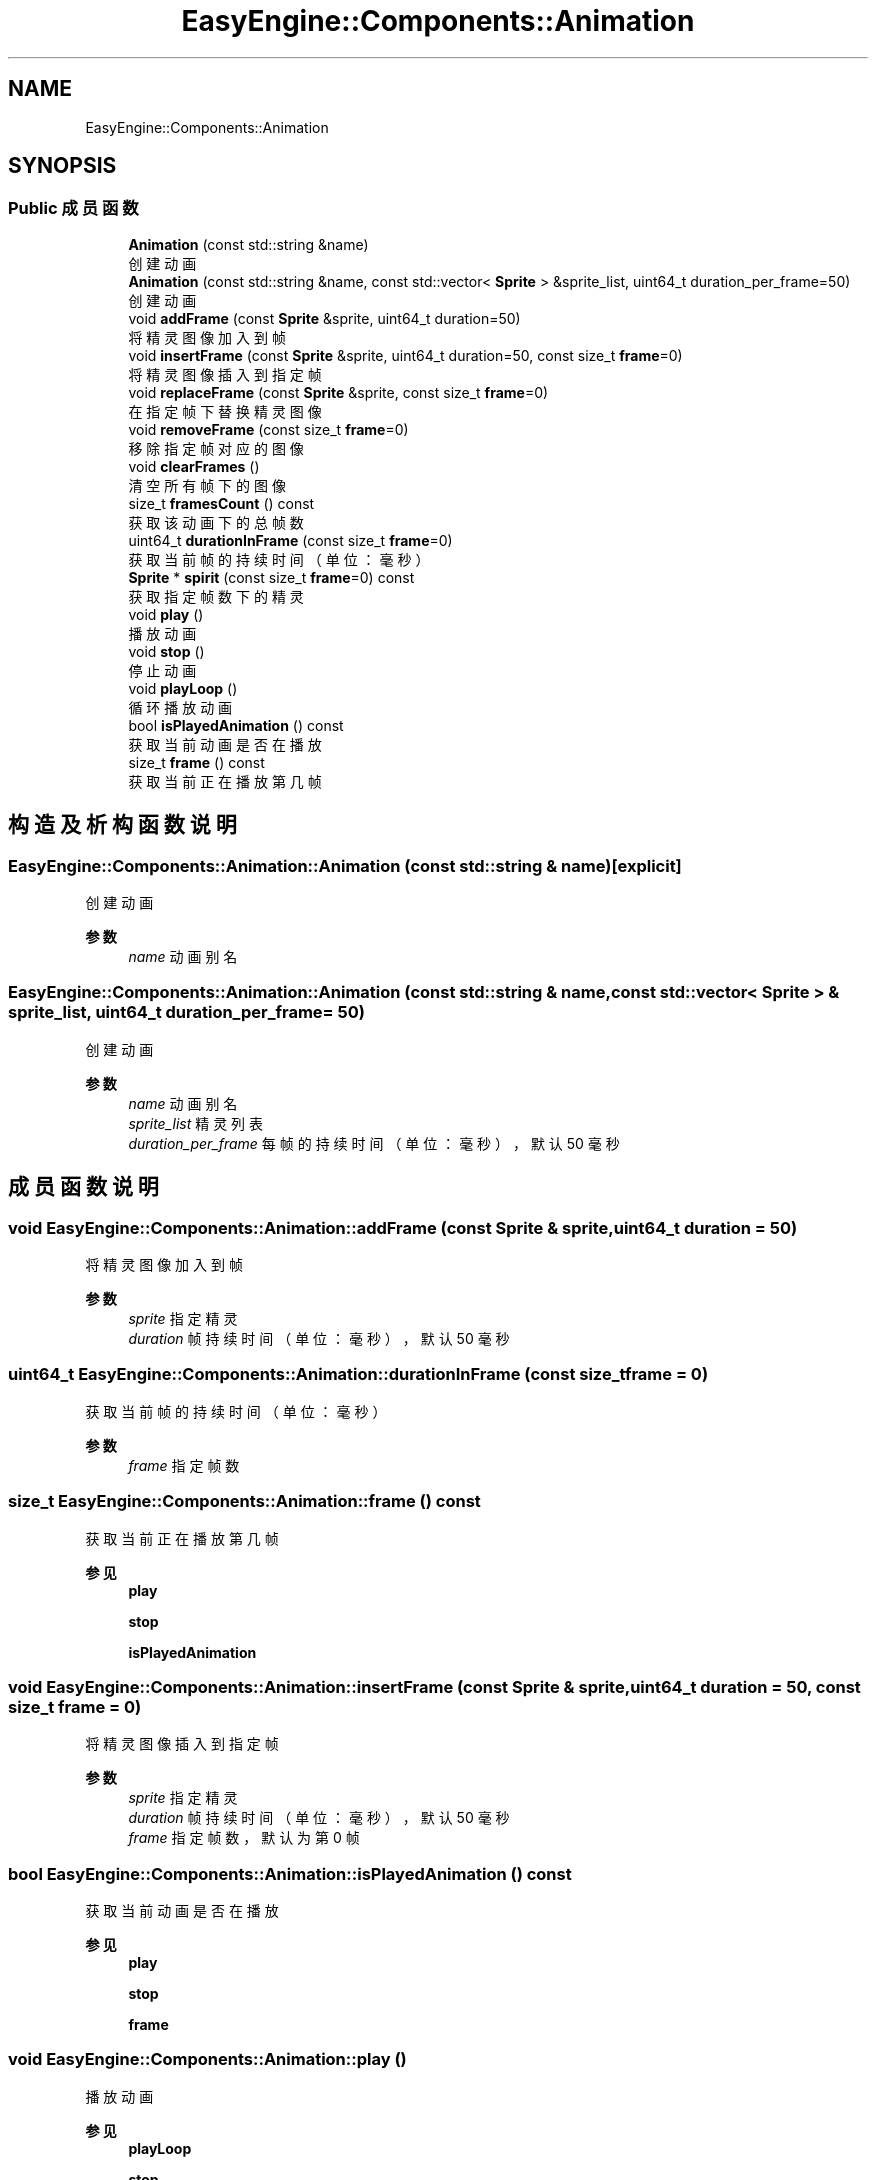 .TH "EasyEngine::Components::Animation" 3 "Version 0.1.1-beta" "Easy Engine" \" -*- nroff -*-
.ad l
.nh
.SH NAME
EasyEngine::Components::Animation
.SH SYNOPSIS
.br
.PP
.SS "Public 成员函数"

.in +1c
.ti -1c
.RI "\fBAnimation\fP (const std::string &name)"
.br
.RI "创建动画 "
.ti -1c
.RI "\fBAnimation\fP (const std::string &name, const std::vector< \fBSprite\fP > &sprite_list, uint64_t duration_per_frame=50)"
.br
.RI "创建动画 "
.ti -1c
.RI "void \fBaddFrame\fP (const \fBSprite\fP &sprite, uint64_t duration=50)"
.br
.RI "将精灵图像加入到帧 "
.ti -1c
.RI "void \fBinsertFrame\fP (const \fBSprite\fP &sprite, uint64_t duration=50, const size_t \fBframe\fP=0)"
.br
.RI "将精灵图像插入到指定帧 "
.ti -1c
.RI "void \fBreplaceFrame\fP (const \fBSprite\fP &sprite, const size_t \fBframe\fP=0)"
.br
.RI "在指定帧下替换精灵图像 "
.ti -1c
.RI "void \fBremoveFrame\fP (const size_t \fBframe\fP=0)"
.br
.RI "移除指定帧对应的图像 "
.ti -1c
.RI "void \fBclearFrames\fP ()"
.br
.RI "清空所有帧下的图像 "
.ti -1c
.RI "size_t \fBframesCount\fP () const"
.br
.RI "获取该动画下的总帧数 "
.ti -1c
.RI "uint64_t \fBdurationInFrame\fP (const size_t \fBframe\fP=0)"
.br
.RI "获取当前帧的持续时间（单位：毫秒） "
.ti -1c
.RI "\fBSprite\fP * \fBspirit\fP (const size_t \fBframe\fP=0) const"
.br
.RI "获取指定帧数下的精灵 "
.ti -1c
.RI "void \fBplay\fP ()"
.br
.RI "播放动画 "
.ti -1c
.RI "void \fBstop\fP ()"
.br
.RI "停止动画 "
.ti -1c
.RI "void \fBplayLoop\fP ()"
.br
.RI "循环播放动画 "
.ti -1c
.RI "bool \fBisPlayedAnimation\fP () const"
.br
.RI "获取当前动画是否在播放 "
.ti -1c
.RI "size_t \fBframe\fP () const"
.br
.RI "获取当前正在播放第几帧 "
.in -1c
.SH "构造及析构函数说明"
.PP 
.SS "EasyEngine::Components::Animation::Animation (const std::string & name)\fR [explicit]\fP"

.PP
创建动画 
.PP
\fB参数\fP
.RS 4
\fIname\fP 动画别名 
.RE
.PP

.SS "EasyEngine::Components::Animation::Animation (const std::string & name, const std::vector< \fBSprite\fP > & sprite_list, uint64_t duration_per_frame = \fR50\fP)"

.PP
创建动画 
.PP
\fB参数\fP
.RS 4
\fIname\fP 动画别名 
.br
\fIsprite_list\fP 精灵列表 
.br
\fIduration_per_frame\fP 每帧的持续时间（单位：毫秒），默认 50 毫秒 
.RE
.PP

.SH "成员函数说明"
.PP 
.SS "void EasyEngine::Components::Animation::addFrame (const \fBSprite\fP & sprite, uint64_t duration = \fR50\fP)"

.PP
将精灵图像加入到帧 
.PP
\fB参数\fP
.RS 4
\fIsprite\fP 指定精灵 
.br
\fIduration\fP 帧持续时间（单位：毫秒），默认 50 毫秒 
.RE
.PP

.SS "uint64_t EasyEngine::Components::Animation::durationInFrame (const size_t frame = \fR0\fP)"

.PP
获取当前帧的持续时间（单位：毫秒） 
.PP
\fB参数\fP
.RS 4
\fIframe\fP 指定帧数 
.RE
.PP

.SS "size_t EasyEngine::Components::Animation::frame () const"

.PP
获取当前正在播放第几帧 
.PP
\fB参见\fP
.RS 4
\fBplay\fP 

.PP
\fBstop\fP 

.PP
\fBisPlayedAnimation\fP 
.RE
.PP

.SS "void EasyEngine::Components::Animation::insertFrame (const \fBSprite\fP & sprite, uint64_t duration = \fR50\fP, const size_t frame = \fR0\fP)"

.PP
将精灵图像插入到指定帧 
.PP
\fB参数\fP
.RS 4
\fIsprite\fP 指定精灵 
.br
\fIduration\fP 帧持续时间（单位：毫秒），默认 50 毫秒 
.br
\fIframe\fP 指定帧数，默认为第 0 帧 
.RE
.PP

.SS "bool EasyEngine::Components::Animation::isPlayedAnimation () const"

.PP
获取当前动画是否在播放 
.PP
\fB参见\fP
.RS 4
\fBplay\fP 

.PP
\fBstop\fP 

.PP
\fBframe\fP 
.RE
.PP

.SS "void EasyEngine::Components::Animation::play ()"

.PP
播放动画 
.PP
\fB参见\fP
.RS 4
\fBplayLoop\fP 

.PP
\fBstop\fP 

.PP
\fBframe\fP 

.PP
\fBisPlayedAnimation\fP 
.RE
.PP

.SS "void EasyEngine::Components::Animation::playLoop ()"

.PP
循环播放动画 
.PP
\fB参见\fP
.RS 4
\fBstop\fP 

.PP
\fBframe\fP 

.PP
\fBisPlayedAnimation\fP 
.RE
.PP

.SS "void EasyEngine::Components::Animation::removeFrame (const size_t frame = \fR0\fP)"

.PP
移除指定帧对应的图像 
.PP
\fB参数\fP
.RS 4
\fIframe\fP 指定帧数，默认为第 0 帧 
.RE
.PP

.SS "void EasyEngine::Components::Animation::replaceFrame (const \fBSprite\fP & sprite, const size_t frame = \fR0\fP)"

.PP
在指定帧下替换精灵图像 
.PP
\fB参数\fP
.RS 4
\fIsprite\fP 新的精灵图像 
.br
\fIframe\fP 指定帧数 
.RE
.PP

.SS "\fBEasyEngine::Components::Sprite\fP * EasyEngine::Components::Animation::spirit (const size_t frame = \fR0\fP) const"

.PP
获取指定帧数下的精灵 
.PP
\fB参见\fP
.RS 4
\fBaddFrame\fP 

.PP
\fBinsertFrame\fP 

.PP
\fBremoveFrame\fP 

.PP
\fBreplaceFrame\fP 
.RE
.PP

.SS "void EasyEngine::Components::Animation::stop ()"

.PP
停止动画 
.PP
\fB参见\fP
.RS 4
\fBplay\fP 

.PP
\fBframe\fP 

.PP
\fBisPlayedAnimation\fP 
.RE
.PP


.SH "作者"
.PP 
由 Doyxgen 通过分析 Easy Engine 的 源代码自动生成\&.

